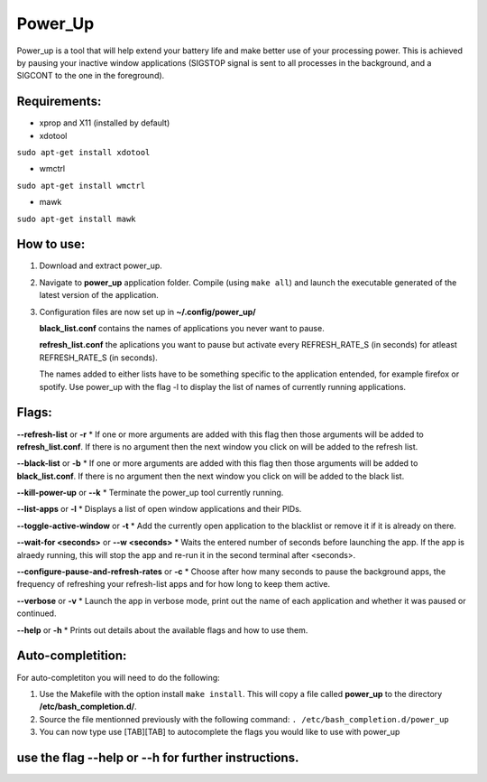 =========
Power_Up
=========

Power_up is a tool that will help extend your battery life and make better use of your processing power. This is achieved by pausing your inactive window applications (SIGSTOP signal is sent to all processes in the background, and a SIGCONT to the one in the foreground).

-------------
Requirements:
-------------

* xprop and X11 (installed by default)
  
* xdotool

.. code:: sh

``sudo apt-get install xdotool``

* wmctrl

.. code:: sh

``sudo apt-get install wmctrl``

* mawk

.. code:: sh

``sudo apt-get install mawk``

-----------
How to use:
-----------

1. Download and extract power_up.

2. Navigate to **power_up** application folder. Compile (using ``make all``) and launch the executable generated of the latest version of the application.
   
3. Configuration files are now set up in **~/.config/power_up/**

   **black_list.conf** contains the names of applications you never want to pause.
  
   **refresh_list.conf** the aplications you want to pause but activate every REFRESH_RATE_S (in seconds) for atleast REFRESH_RATE_S (in seconds). 

   The names added to either lists have to be something specific to the application entended, for example firefox or spotify.
   Use power_up with the flag -l to display the list of names of currently running applications.

-------
Flags:
-------

**--refresh-list** or **-r**
* If one or more arguments are added with this flag then those arguments will be added to **refresh_list.conf**. If there is no argument then the next window you click on will be added to the refresh list.
  
**--black-list** or **-b**
* If one or more arguments are added with this flag then those arguments will be added to **black_list.conf**. If there is no argument then the next window you click on will be added to the black list.
  
**--kill-power-up** or **--k**
* Terminate the power_up tool currently running.
  
**--list-apps** or **-l**
* Displays a list of open window applications and their PIDs.
  
**--toggle-active-window** or **-t**
* Add the currently open application to the blacklist or remove it if it is already on there.
  
**--wait-for <seconds>** or **--w <seconds>**
* Waits the entered number of seconds before launching the app. If the app is alraedy running, this will stop the app and re-run it in the second terminal after <seconds>.
  
**--configure-pause-and-refresh-rates** or **-c**
* Choose after how many seconds to pause the background apps, the frequency of refreshing your refresh-list apps and for how long to keep them active.
  
**--verbose** or **-v**
* Launch the app in verbose mode, print out the name of each application and whether it was paused or continued.
  
**--help** or **-h**
* Prints out details about the available flags and how to use them.

------------------
Auto-completition:
------------------

For auto-completiton you will need to do the following:

1. Use the Makefile with the option install ``make install``.
   This will copy a file called **power_up** to the directory **/etc/bash_completion.d/**.

2. Source the file mentionned previously with the following command:
   ``. /etc/bash_completion.d/power_up``

3. You can now type use [TAB][TAB] to autocomplete the flags you would like to use with power_up
   
---------------------------------------------------
use the flag --help or --h for further instructions.
---------------------------------------------------
